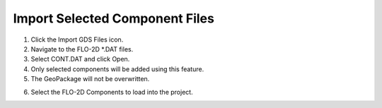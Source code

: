 Import Selected Component Files
================================

.. image:: ../img/Buttons/importgdsred.png

1. Click the
   Import GDS Files icon.

2. Navigate to
   the FLO-2D \*.DAT files.

3. Select CONT.DAT
   and click Open.

4. Only selected
   components will be added using this feature.

5. The GeoPackage
   will not be overwritten.

.. image:: ../img/Imported-Selected-Component-Files/import002.png


6. Select the
   FLO-2D Components to load into the project.

.. image:: ../img/Imported-Selected-Component-Files/import003.png


.. |import004| image:: ../img/Imported-Selected-Component-Files/import004.png
